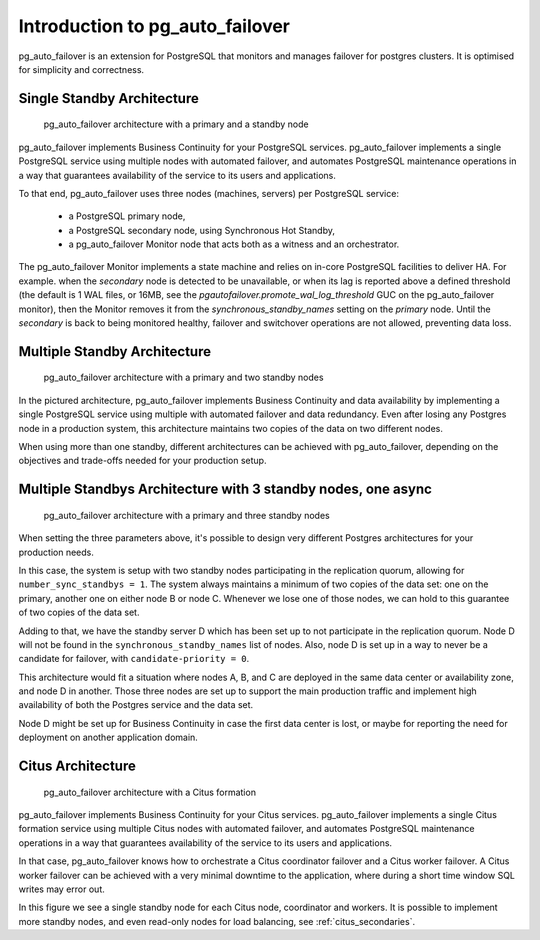 Introduction to pg_auto_failover
================================

pg_auto_failover is an extension for PostgreSQL that monitors and manages
failover for postgres clusters. It is optimised for simplicity and
correctness.

Single Standby Architecture
---------------------------

.. figure:: ./tikz/arch-single-standby.svg
   :alt: pg_auto_failover Architecture with a primary and a standby node

   pg_auto_failover architecture with a primary and a standby node

pg_auto_failover implements Business Continuity for your PostgreSQL
services. pg_auto_failover implements a single PostgreSQL service using
multiple nodes with automated failover, and automates PostgreSQL maintenance
operations in a way that guarantees availability of the service to its users
and applications.

To that end, pg_auto_failover uses three nodes (machines, servers) per PostgreSQL
service:

  - a PostgreSQL primary node,
  - a PostgreSQL secondary node, using Synchronous Hot Standby,
  - a pg_auto_failover Monitor node that acts both as a witness and an orchestrator.

The pg_auto_failover Monitor implements a state machine and relies on
in-core PostgreSQL facilities to deliver HA. For example. when the
*secondary* node is detected to be unavailable, or when its lag is reported
above a defined threshold (the default is 1 WAL files, or 16MB, see the
`pgautofailover.promote_wal_log_threshold` GUC on the pg_auto_failover
monitor), then the Monitor removes it from the `synchronous_standby_names`
setting on the *primary* node. Until the *secondary* is back to being
monitored healthy, failover and switchover operations are not allowed,
preventing data loss.

Multiple Standby Architecture
-----------------------------

.. figure:: ./tikz/arch-multi-standby.svg
   :alt: pg_auto_failover Architecture for a standalone PostgreSQL service

   pg_auto_failover architecture with a primary and two standby nodes

In the pictured architecture, pg_auto_failover implements Business Continuity
and data availability by implementing a single PostgreSQL service using
multiple with automated failover and data redundancy. Even after losing any
Postgres node in a production system, this architecture maintains two copies of
the data on two different nodes.

When using more than one standby, different architectures can be achieved
with pg_auto_failover, depending on the objectives and trade-offs needed for
your production setup.

Multiple Standbys Architecture with 3 standby nodes, one async
--------------------------------------------------------------

.. figure:: ./tikz/arch-three-standby-one-async.svg
   :alt: pg_auto_failover architecture with a primary and three standby nodes

   pg_auto_failover architecture with a primary and three standby nodes

When setting the three parameters above, it's possible to design very
different Postgres architectures for your production needs.

In this case, the system is setup with two standby nodes participating in
the replication quorum, allowing for ``number_sync_standbys = 1``. The
system always maintains a minimum of two copies of the data set: one on the
primary, another one on either node B or node C. Whenever we lose one
of those nodes, we can hold to this guarantee of two copies of the data set.

Adding to that, we have the standby server D which has been set up to not
participate in the replication quorum. Node D will not be found in the
``synchronous_standby_names`` list of nodes. Also, node D is set up in a way to
never be a candidate for failover, with ``candidate-priority = 0``.

This architecture would fit a situation where nodes A, B, and C are deployed
in the same data center or availability zone, and node D in another. Those
three nodes are set up to support the main production traffic and implement
high availability of both the Postgres service and the data set.

Node D might be set up for Business Continuity in case the first data center
is lost, or maybe for reporting the need for deployment on another
application domain.

Citus Architecture
------------------

.. figure:: ./tikz/arch-citus.svg
   :alt: pg_auto_failover architecture with a Citus formation

   pg_auto_failover architecture with a Citus formation

pg_auto_failover implements Business Continuity for your Citus services.
pg_auto_failover implements a single Citus formation service using multiple
Citus nodes with automated failover, and automates PostgreSQL maintenance
operations in a way that guarantees availability of the service to its users
and applications.

In that case, pg_auto_failover knows how to orchestrate a Citus coordinator
failover and a Citus worker failover. A Citus worker failover can be
achieved with a very minimal downtime to the application, where during a
short time window SQL writes may error out.

In this figure we see a single standby node for each Citus node, coordinator
and workers. It is possible to implement more standby nodes, and even
read-only nodes for load balancing, see :ref:`citus_secondaries`.
